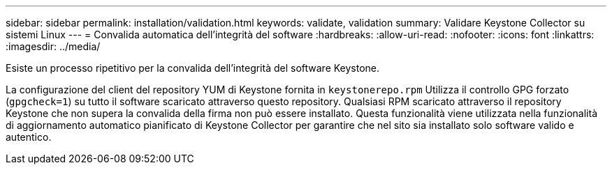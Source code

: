 ---
sidebar: sidebar 
permalink: installation/validation.html 
keywords: validate, validation 
summary: Validare Keystone Collector su sistemi Linux 
---
= Convalida automatica dell'integrità del software
:hardbreaks:
:allow-uri-read: 
:nofooter: 
:icons: font
:linkattrs: 
:imagesdir: ../media/


[role="lead"]
Esiste un processo ripetitivo per la convalida dell'integrità del software Keystone.

La configurazione del client del repository YUM di Keystone fornita in `keystonerepo.rpm` Utilizza il controllo GPG forzato (`gpgcheck=1`) su tutto il software scaricato attraverso questo repository. Qualsiasi RPM scaricato attraverso il repository Keystone che non supera la convalida della firma non può essere installato. Questa funzionalità viene utilizzata nella funzionalità di aggiornamento automatico pianificato di Keystone Collector per garantire che nel sito sia installato solo software valido e autentico.
